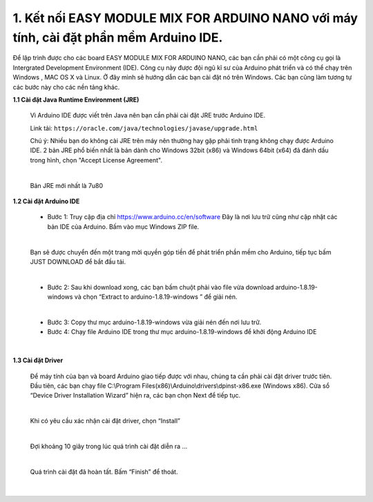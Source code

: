 1. **Kết nối EASY MODULE MIX FOR ARDUINO NANO với máy tính, cài đặt phần mềm Arduino IDE.**
========

Để lập trình được cho các board EASY MODULE MIX FOR ARDUINO NANO, các bạn cần phải có một công cụ gọi là Intergrated Development Environment (IDE). Công cụ này được đội ngũ kĩ sư của Arduino phát triển và có thể chạy trên Windows , MAC OS X và Linux. Ở đây mình sẽ hướng dẫn các bạn cài đặt nó trên Windows. Các bạn cũng làm tương tự các bước này cho các nền tảng khác.

**1.1 Cài đặt Java Runtime Environment (JRE)**

   Vì Arduino IDE được viết trên Java nên bạn cần phải cài đặt JRE trước Arduino IDE.

   Link tải: ``https://oracle.com/java/technologies/javase/upgrade.html``

   Chú ý: Nhiều bạn do không cài JRE trên máy nên thường hay gặp phải tình trạng không chạy được Arduino IDE. 2 bản JRE phổ biến nhất là bản dành cho Windows 32bit (x86) và Windows
   64bit (x64) đã đánh dấu trong hình, chọn "Accept License Agreement".

   .. image:: ../media/image3.png
      :alt: Bản JRE mới nhất là 7u80
      :width: 5.52708in
      :height: 3.32274in
      :align: center
   |

   Bản JRE mới nhất là 7u80

**1.2 Cài đặt Arduino IDE**

   -  Bước 1: Truy cập địa chỉ https://www.arduino.cc/en/software Đây là nơi lưu trữ cũng như cập nhật các bản IDE của Arduino. Bấm vào mục Windows ZIP file.

   .. image:: ../media/image4.png
      :width: 6.5in
      :height: 3.39167in
      :align: center
   |

   Bạn sẽ được chuyển đến một trang mời quyền góp tiền để phát triển phần mềm cho Arduino, tiếp tục bấm JUST DOWNLOAD để bắt đầu tải.

   .. image:: ../media/image5.png
      :width: 6.5in
      :height: 2.99514in
      :align: center
   |

   -  Bước 2: Sau khi download xong, các bạn bấm chuột phải vào file vừa download arduino-1.8.19-windows và chọn “Extract to arduino-1.8.19-windows ” để giải nén.

   .. image:: ../media/image6.png
      :width: 5.92244in
      :height: 2.70843in
      :align: center
   |

   -  Bước 3: Copy thư mục arduino-1.8.19-windows vừa giải nén đến nơi lưu
      trữ.
   -  Bước 4: Chạy file Arduino IDE trong thư mục arduino-1.8.19-windows để
      khởi động Arduino IDE

   .. image:: ../media/image7.png
      :width: 6.5in
      :height: 3.40972in
      :align: center
   |

**1.3 Cài đặt Driver**

   Để máy tính của bạn và board Arduino giao tiếp được với nhau, chúng ta cần phải cài đặt driver trước tiên.
   Đầu tiên, các bạn chạy file C:\\Program Files(x86)\\Arduino\\drivers\\dpinst-x86.exe (Windows x86). Cửa sổ “Device Driver Installation Wizard” hiện ra, các bạn chọn Next để tiếp tục.

   .. image:: ../media/image8.jpeg
      :width: 4.68684in
      :height: 3.54167in
      :align: center
   |

   Khi có yêu cầu xác nhận cài đặt driver, chọn “Install”

   .. image:: ../media/image9.jpeg
      :width: 4.59816in
      :height: 3.52083in
      :align: center
   |

   Đợi khoảng 10 giây trong lúc quá trình cài đặt diễn ra …

   .. image:: ../media/image10.jpeg
      :width: 4.35981in
      :height: 3.35417in
      :align: center
   |

   Quá trình cài đặt đã hoàn tất. Bấm “Finish” để thoát.

   .. image:: ../media/image11.jpeg
      :width: 5.10714in
      :height: 3.89583in
      :align: center
   |

.. 